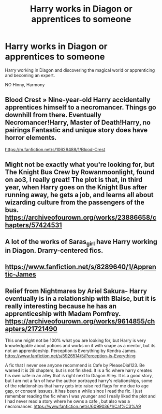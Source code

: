 #+TITLE: Harry works in Diagon or apprentices to someone

* Harry works in Diagon or apprentices to someone
:PROPERTIES:
:Author: DeoLogian
:Score: 10
:DateUnix: 1607482626.0
:DateShort: 2020-Dec-09
:FlairText: Request
:END:
Harry working in Diagon and discovering the magical world or apprenticing and becoming an expert.

NO Hinny, Harmony


** Blood Crest » Nine-year-old Harry accidentally apprentices himself to a necromancer. Things go downhill from there. Eventually Necromancer!Harry, Master of Death!Harry, no pairings Fantastic and unique story does have horror elements.

[[https://m.fanfiction.net/s/10629488/1/Blood-Crest]]
:PROPERTIES:
:Author: gertrude-robinson
:Score: 3
:DateUnix: 1607498770.0
:DateShort: 2020-Dec-09
:END:


** Might not be exactly what you're looking for, but The Knight Bus Crew by Rowanmoonlight, found on ao3, I really great! The plot is that, in third year, when Harry goes on the Knight Bus after running away, he gets a job, and learns all about wizarding culture from the passengers of the bus. [[https://archiveofourown.org/works/23886658/chapters/57424531]]
:PROPERTIES:
:Author: GoldAd8894
:Score: 1
:DateUnix: 1607486739.0
:DateShort: 2020-Dec-09
:END:


** A lot of the works of Saras_girl have Harry working in Diagon. Drarry-centered fics.
:PROPERTIES:
:Author: Selketje
:Score: 1
:DateUnix: 1607524623.0
:DateShort: 2020-Dec-09
:END:


** [[https://www.fanfiction.net/s/8289640/1/Apprentic-James]]
:PROPERTIES:
:Author: Kamuji
:Score: 1
:DateUnix: 1607541964.0
:DateShort: 2020-Dec-09
:END:


** Relief from Nightmares by Ariel Sakura- Harry eventually is in a relationship with Blaise, but it is really interesting because he has an apprenticeship with Madam Pomfrey. [[https://archiveofourown.org/works/9614855/chapters/21721490]]

This one might not be 100% what you are looking for, but Harry is very knowledgable about potions and works on it with snape as a mentor, but its not an apprenticeship. Perception is Everything by Kendra James. [[https://www.fanfiction.net/s/5926514/5/Perception-is-Everything]]

A fic that I never see anyone recommend is Cafe by PleaseDial123. Be warned it is 28 chapters, but is not finished. It is a fic where harry creates his own cafe in an alley that is right next to Diagon Alley. It is a good story, but I am not a fan of how the author portrayed harry's relationships, some of the relationships that harry gets into raise red flags for me due to age gap, or consent isssues, it has been a while since I read the fic. I just remember reading the fic when I was younger and I really liked the plot and I had never read a story where he owns a cafe , but also was a necromancer. [[https://www.fanfiction.net/s/6099036/1/Caf%C3%A9]]
:PROPERTIES:
:Author: Flowersarecool678
:Score: 1
:DateUnix: 1607567184.0
:DateShort: 2020-Dec-10
:END:
